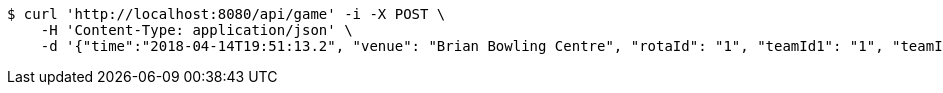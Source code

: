 [source,bash]
----
$ curl 'http://localhost:8080/api/game' -i -X POST \
    -H 'Content-Type: application/json' \
    -d '{"time":"2018-04-14T19:51:13.2", "venue": "Brian Bowling Centre", "rotaId": "1", "teamId1": "1", "teamId2": "2"}'
----
